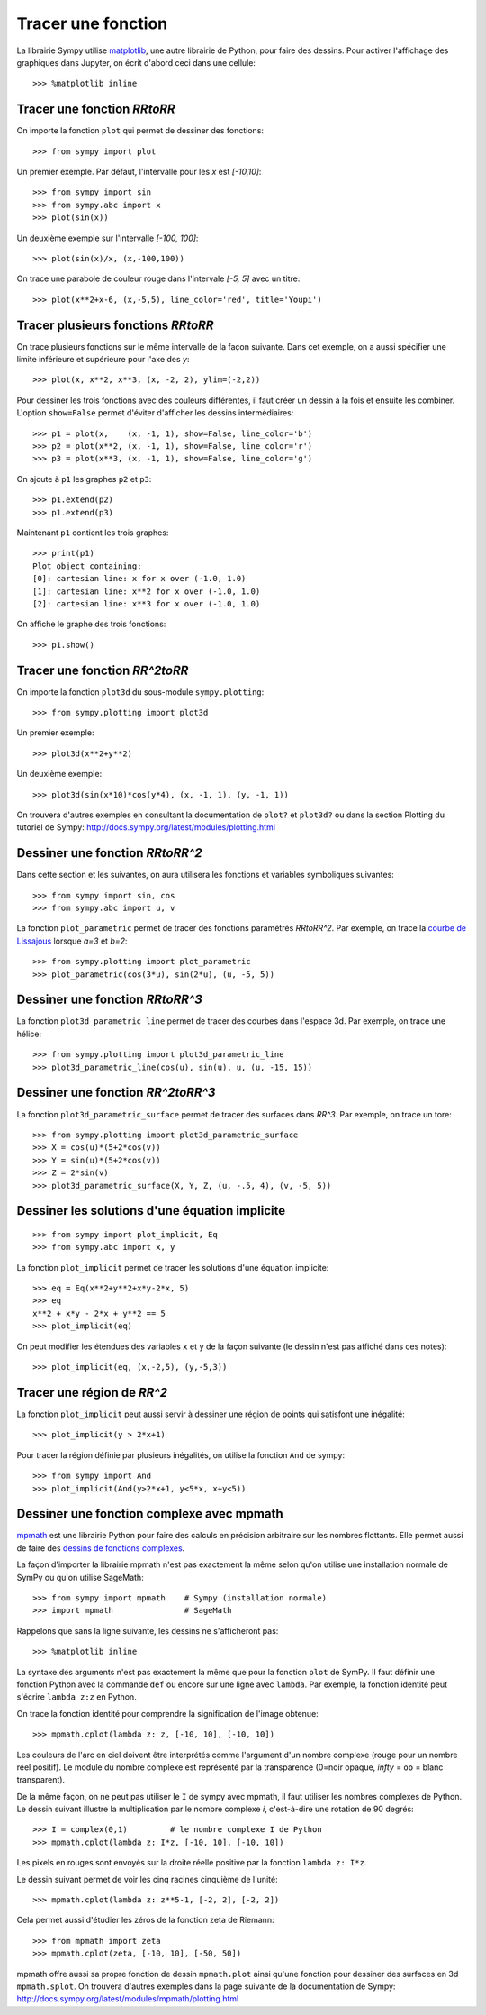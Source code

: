 
Tracer une fonction
===================

La librairie Sympy utilise matplotlib__, une autre librairie de Python, pour
faire des dessins. Pour activer l'affichage des graphiques dans Jupyter, on
écrit d'abord ceci dans une cellule::

    >>> %matplotlib inline

__ http://matplotlib.org/ 

Tracer une fonction `\RR\to\RR`
-------------------------------

On importe la fonction ``plot`` qui permet de dessiner des fonctions::

    >>> from sympy import plot  

Un premier exemple. Par défaut, l'intervalle pour les `x` est `[-10,10]`::

    >>> from sympy import sin
    >>> from sympy.abc import x
    >>> plot(sin(x))

.. image:: images/sin_x.png
   :width: 7cm

Un deuxième exemple sur l'intervalle `[-100, 100]`::

    >>> plot(sin(x)/x, (x,-100,100))

.. image:: images/sinx_x.png
   :width: 7cm

On trace une parabole de couleur rouge dans l'intervale `[-5, 5]` avec un titre::

    >>> plot(x**2+x-6, (x,-5,5), line_color='red', title='Youpi')

.. image:: images/youpi.png
   :width: 7cm

Tracer plusieurs fonctions `\RR\to\RR`
--------------------------------------

On trace plusieurs fonctions sur le même intervalle de la façon suivante.  Dans
cet exemple, on a aussi spécifier une limite inférieure et supérieure pour
l'axe des `y`::

    >>> plot(x, x**2, x**3, (x, -2, 2), ylim=(-2,2))

.. image:: images/x_x2_x3.png
   :width: 6cm

Pour dessiner les trois fonctions avec des couleurs différentes, il faut créer
un dessin à la fois et ensuite les combiner. L'option ``show=False`` permet
d'éviter d'afficher les dessins intermédiaires::

    >>> p1 = plot(x,    (x, -1, 1), show=False, line_color='b')
    >>> p2 = plot(x**2, (x, -1, 1), show=False, line_color='r')
    >>> p3 = plot(x**3, (x, -1, 1), show=False, line_color='g')

On ajoute à ``p1`` les graphes ``p2`` et ``p3``::

    >>> p1.extend(p2)
    >>> p1.extend(p3)

Maintenant ``p1`` contient les trois graphes::

    >>> print(p1)
    Plot object containing:
    [0]: cartesian line: x for x over (-1.0, 1.0)
    [1]: cartesian line: x**2 for x over (-1.0, 1.0)
    [2]: cartesian line: x**3 for x over (-1.0, 1.0)

On affiche le graphe des trois fonctions::

    >>> p1.show()

.. image:: images/x_x2_x3_colors.png
   :width: 6cm

Tracer une fonction `\RR^2\to\RR`
---------------------------------

On importe la fonction ``plot3d`` du sous-module ``sympy.plotting``::

    >>> from sympy.plotting import plot3d

Un premier exemple::

    >>> plot3d(x**2+y**2)

.. image:: images/x2_y2.png
   :width: 7cm

Un deuxième exemple::

    >>> plot3d(sin(x*10)*cos(y*4), (x, -1, 1), (y, -1, 1))

.. image:: images/sin10x_cos4y.png
   :width: 7cm

On trouvera d'autres exemples en consultant la documentation de ``plot?`` et
``plot3d?`` ou dans la section Plotting du tutoriel de Sympy:
http://docs.sympy.org/latest/modules/plotting.html

Dessiner une fonction `\RR\to\RR^2`
-----------------------------------

Dans cette section et les suivantes, on aura utilisera les fonctions et
variables symboliques suivantes::

    >>> from sympy import sin, cos
    >>> from sympy.abc import u, v

La fonction ``plot_parametric`` permet de tracer des fonctions paramétrés
`\RR\to\RR^2`. Par exemple, on trace la `courbe de Lissajous`__ lorsque
`a=3` et `b=2`::

    >>> from sympy.plotting import plot_parametric
    >>> plot_parametric(cos(3*u), sin(2*u), (u, -5, 5))

.. image:: images/lissajous.png
   :width: 6cm

__ https://en.wikipedia.org/wiki/Lissajous_curve


Dessiner une fonction `\RR\to\RR^3`
-----------------------------------

La fonction ``plot3d_parametric_line`` permet de tracer des courbes dans
l'espace 3d. Par exemple, on trace une hélice::

    >>> from sympy.plotting import plot3d_parametric_line
    >>> plot3d_parametric_line(cos(u), sin(u), u, (u, -15, 15))

.. image:: images/helice.png
   :width: 8cm

Dessiner une fonction `\RR^2\to\RR^3`
-------------------------------------

La fonction ``plot3d_parametric_surface`` permet de tracer des surfaces
dans `\RR^3`. Par exemple, on trace un tore::

    >>> from sympy.plotting import plot3d_parametric_surface
    >>> X = cos(u)*(5+2*cos(v))
    >>> Y = sin(u)*(5+2*cos(v))
    >>> Z = 2*sin(v)
    >>> plot3d_parametric_surface(X, Y, Z, (u, -.5, 4), (v, -5, 5))

.. image:: images/tore.png
   :width: 8cm

Dessiner les solutions d'une équation implicite
-----------------------------------------------

::

    >>> from sympy import plot_implicit, Eq
    >>> from sympy.abc import x, y

La fonction ``plot_implicit`` permet de tracer les solutions d'une équation
implicite::

    >>> eq = Eq(x**2+y**2+x*y-2*x, 5)
    >>> eq
    x**2 + x*y - 2*x + y**2 == 5
    >>> plot_implicit(eq)

.. image:: images/rotated_ellipse.png
   :width: 12cm

On peut modifier les étendues des variables ``x`` et ``y`` de la façon suivante
(le dessin n'est pas affiché dans ces notes)::

    >>> plot_implicit(eq, (x,-2,5), (y,-5,3))

Tracer une région de `\RR^2`
----------------------------

La fonction ``plot_implicit`` peut aussi servir à dessiner une région de points
qui satisfont une inégalité::

    >>> plot_implicit(y > 2*x+1)

.. image:: images/region.png
   :width: 8cm

Pour tracer la région définie par plusieurs inégalités, on utilise la fonction
``And`` de sympy::

    >>> from sympy import And
    >>> plot_implicit(And(y>2*x+1, y<5*x, x+y<5))

.. image:: images/region_bornee.png
   :width: 8cm

Dessiner une fonction complexe avec mpmath
------------------------------------------

mpmath__ est une librairie Python pour faire des calculs en précision
arbitraire sur les nombres flottants. Elle permet aussi de faire des `dessins
de fonctions complexes`__.

__ http://mpmath.org/
__ http://mpmath.googlecode.com/svn/gallery/gallery.html

La façon d'importer la librairie mpmath n'est pas exactement la même selon
qu'on utilise une installation normale de SymPy ou qu'on utilise SageMath::

    >>> from sympy import mpmath    # Sympy (installation normale)
    >>> import mpmath               # SageMath

Rappelons que sans la ligne suivante, les dessins ne s'afficheront pas::

    >>> %matplotlib inline

La syntaxe des arguments n'est pas exactement la même que pour la fonction
``plot`` de SymPy. Il faut définir une fonction Python avec la commande ``def``
ou encore sur une ligne avec ``lambda``. Par exemple, la fonction identité peut
s'écrire ``lambda z:z`` en Python.

On trace la fonction identité pour comprendre la signification de l'image
obtenue::

    >>> mpmath.cplot(lambda z: z, [-10, 10], [-10, 10])

.. image:: images/z.png
   :width: 7cm

Les couleurs de l'arc en ciel doivent être interprétés comme l'argument d'un
nombre complexe (rouge pour un nombre réel positif). Le module du nombre
complexe est représenté par la transparence (0=noir opaque, `\infty` = ``oo`` =
blanc transparent).

De la même façon, on ne peut pas utiliser le ``I`` de sympy avec mpmath, il
faut utiliser les nombres complexes de Python. Le dessin suivant illustre la
multiplication par le nombre complexe `i`, c'est-à-dire une rotation de 90
degrés::

    >>> I = complex(0,1)         # le nombre complexe I de Python
    >>> mpmath.cplot(lambda z: I*z, [-10, 10], [-10, 10])

Les pixels en rouges sont envoyés sur la droite réelle positive par la fonction
``lambda z: I*z``.

.. image:: images/Iz.png
   :width: 7cm

Le dessin suivant permet de voir les cinq racines cinquième de l'unité::

    >>> mpmath.cplot(lambda z: z**5-1, [-2, 2], [-2, 2])

.. image:: images/z5_1.png
   :width: 7cm

Cela permet aussi d'étudier les zéros de la fonction zeta de Riemann::

    >>> from mpmath import zeta
    >>> mpmath.cplot(zeta, [-10, 10], [-50, 50])

.. image:: images/zeta.png
   :width: 2cm

mpmath offre aussi sa propre fonction de dessin ``mpmath.plot`` ainsi qu'une
fonction pour dessiner des surfaces en 3d ``mpmath.splot``. On trouvera
d'autres exemples dans la page suivante de la documentation de Sympy:
http://docs.sympy.org/latest/modules/mpmath/plotting.html

.. Histogrammes
   ------------
   Histogramme::
    >>> import numpy.random
    >>> hist(np.random.randn(10000), 100)


